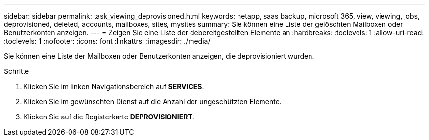 ---
sidebar: sidebar 
permalink: task_viewing_deprovisioned.html 
keywords: netapp, saas backup, microsoft 365, view, viewing, jobs, deprovisioned, deleted, accounts, mailboxes, sites, mysites 
summary: Sie können eine Liste der gelöschten Mailboxen oder Benutzerkonten anzeigen. 
---
= Zeigen Sie eine Liste der debereitgestellten Elemente an
:hardbreaks:
:toclevels: 1
:allow-uri-read: 
:toclevels: 1
:nofooter: 
:icons: font
:linkattrs: 
:imagesdir: ./media/


[role="lead"]
Sie können eine Liste der Mailboxen oder Benutzerkonten anzeigen, die deprovisioniert wurden.

.Schritte
. Klicken Sie im linken Navigationsbereich auf *SERVICES*.
. Klicken Sie im gewünschten Dienst auf die Anzahl der ungeschützten Elemente.
. Klicken Sie auf die Registerkarte *DEPROVISIONIERT*.

